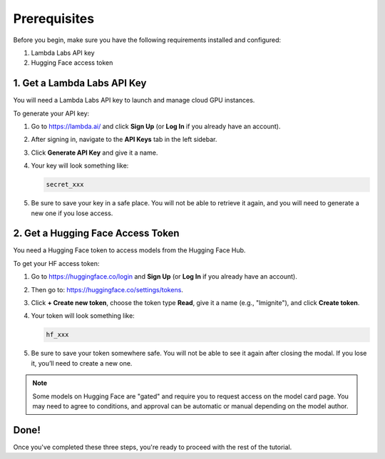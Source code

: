 Prerequisites
=============

Before you begin, make sure you have the following requirements installed and configured:

1. Lambda Labs API key
2. Hugging Face access token


1. Get a Lambda Labs API Key
----------------------------

You will need a Lambda Labs API key to launch and manage cloud GPU instances.

To generate your API key:

#. Go to https://lambda.ai/ and click **Sign Up** (or **Log In** if you already have an account).
#. After signing in, navigate to the **API Keys** tab in the left sidebar.
#. Click **Generate API Key** and give it a name.
#. Your key will look something like:

   .. code-block:: text

      secret_xxx

#. Be sure to save your key in a safe place. You will not be able to retrieve it again, and you will need to generate a new one if you lose access.

2. Get a Hugging Face Access Token
----------------------------------

You need a Hugging Face token to access models from the Hugging Face Hub.

To get your HF access token:

#. Go to https://huggingface.co/login and **Sign Up** (or **Log In** if you already have an account).
#. Then go to: https://huggingface.co/settings/tokens.
#. Click **+ Create new token**, choose the token type **Read**, give it a name (e.g., "lmignite"), and click **Create token**.
#. Your token will look something like:

   .. code-block:: text

      hf_xxx

#. Be sure to save your token somewhere safe. You will not be able to see it again after closing the modal. If you lose it, you’ll need to create a new one.

.. note::
   Some models on Hugging Face are "gated" and require you to request access on the model card page. You may need to agree to conditions, and approval can be automatic or manual depending on the model author.

Done!
-----

Once you've completed these three steps, you're ready to proceed with the rest of the tutorial.

